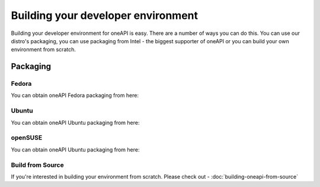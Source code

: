 ===================================
Building your developer environment
===================================

Building your developer environment for oneAPI is easy. There are a
number of ways you can do this. You can use our distro's packaging,
you can use packaging from Intel - the biggest supporter of oneAPI or
you can build your own environment from scratch.

*********
Packaging
*********

######
Fedora
######

You can obtain oneAPI Fedora packaging from here:


######
Ubuntu
######

You can obtain oneAPI Ubuntu packaging from here:


########
openSUSE
########

You can obtain oneAPI Ubuntu packaging from here:

#################
Build from Source
#################

If you're interested in building your environment from scratch. Please check out - :doc:`building-oneapi-from-source`

